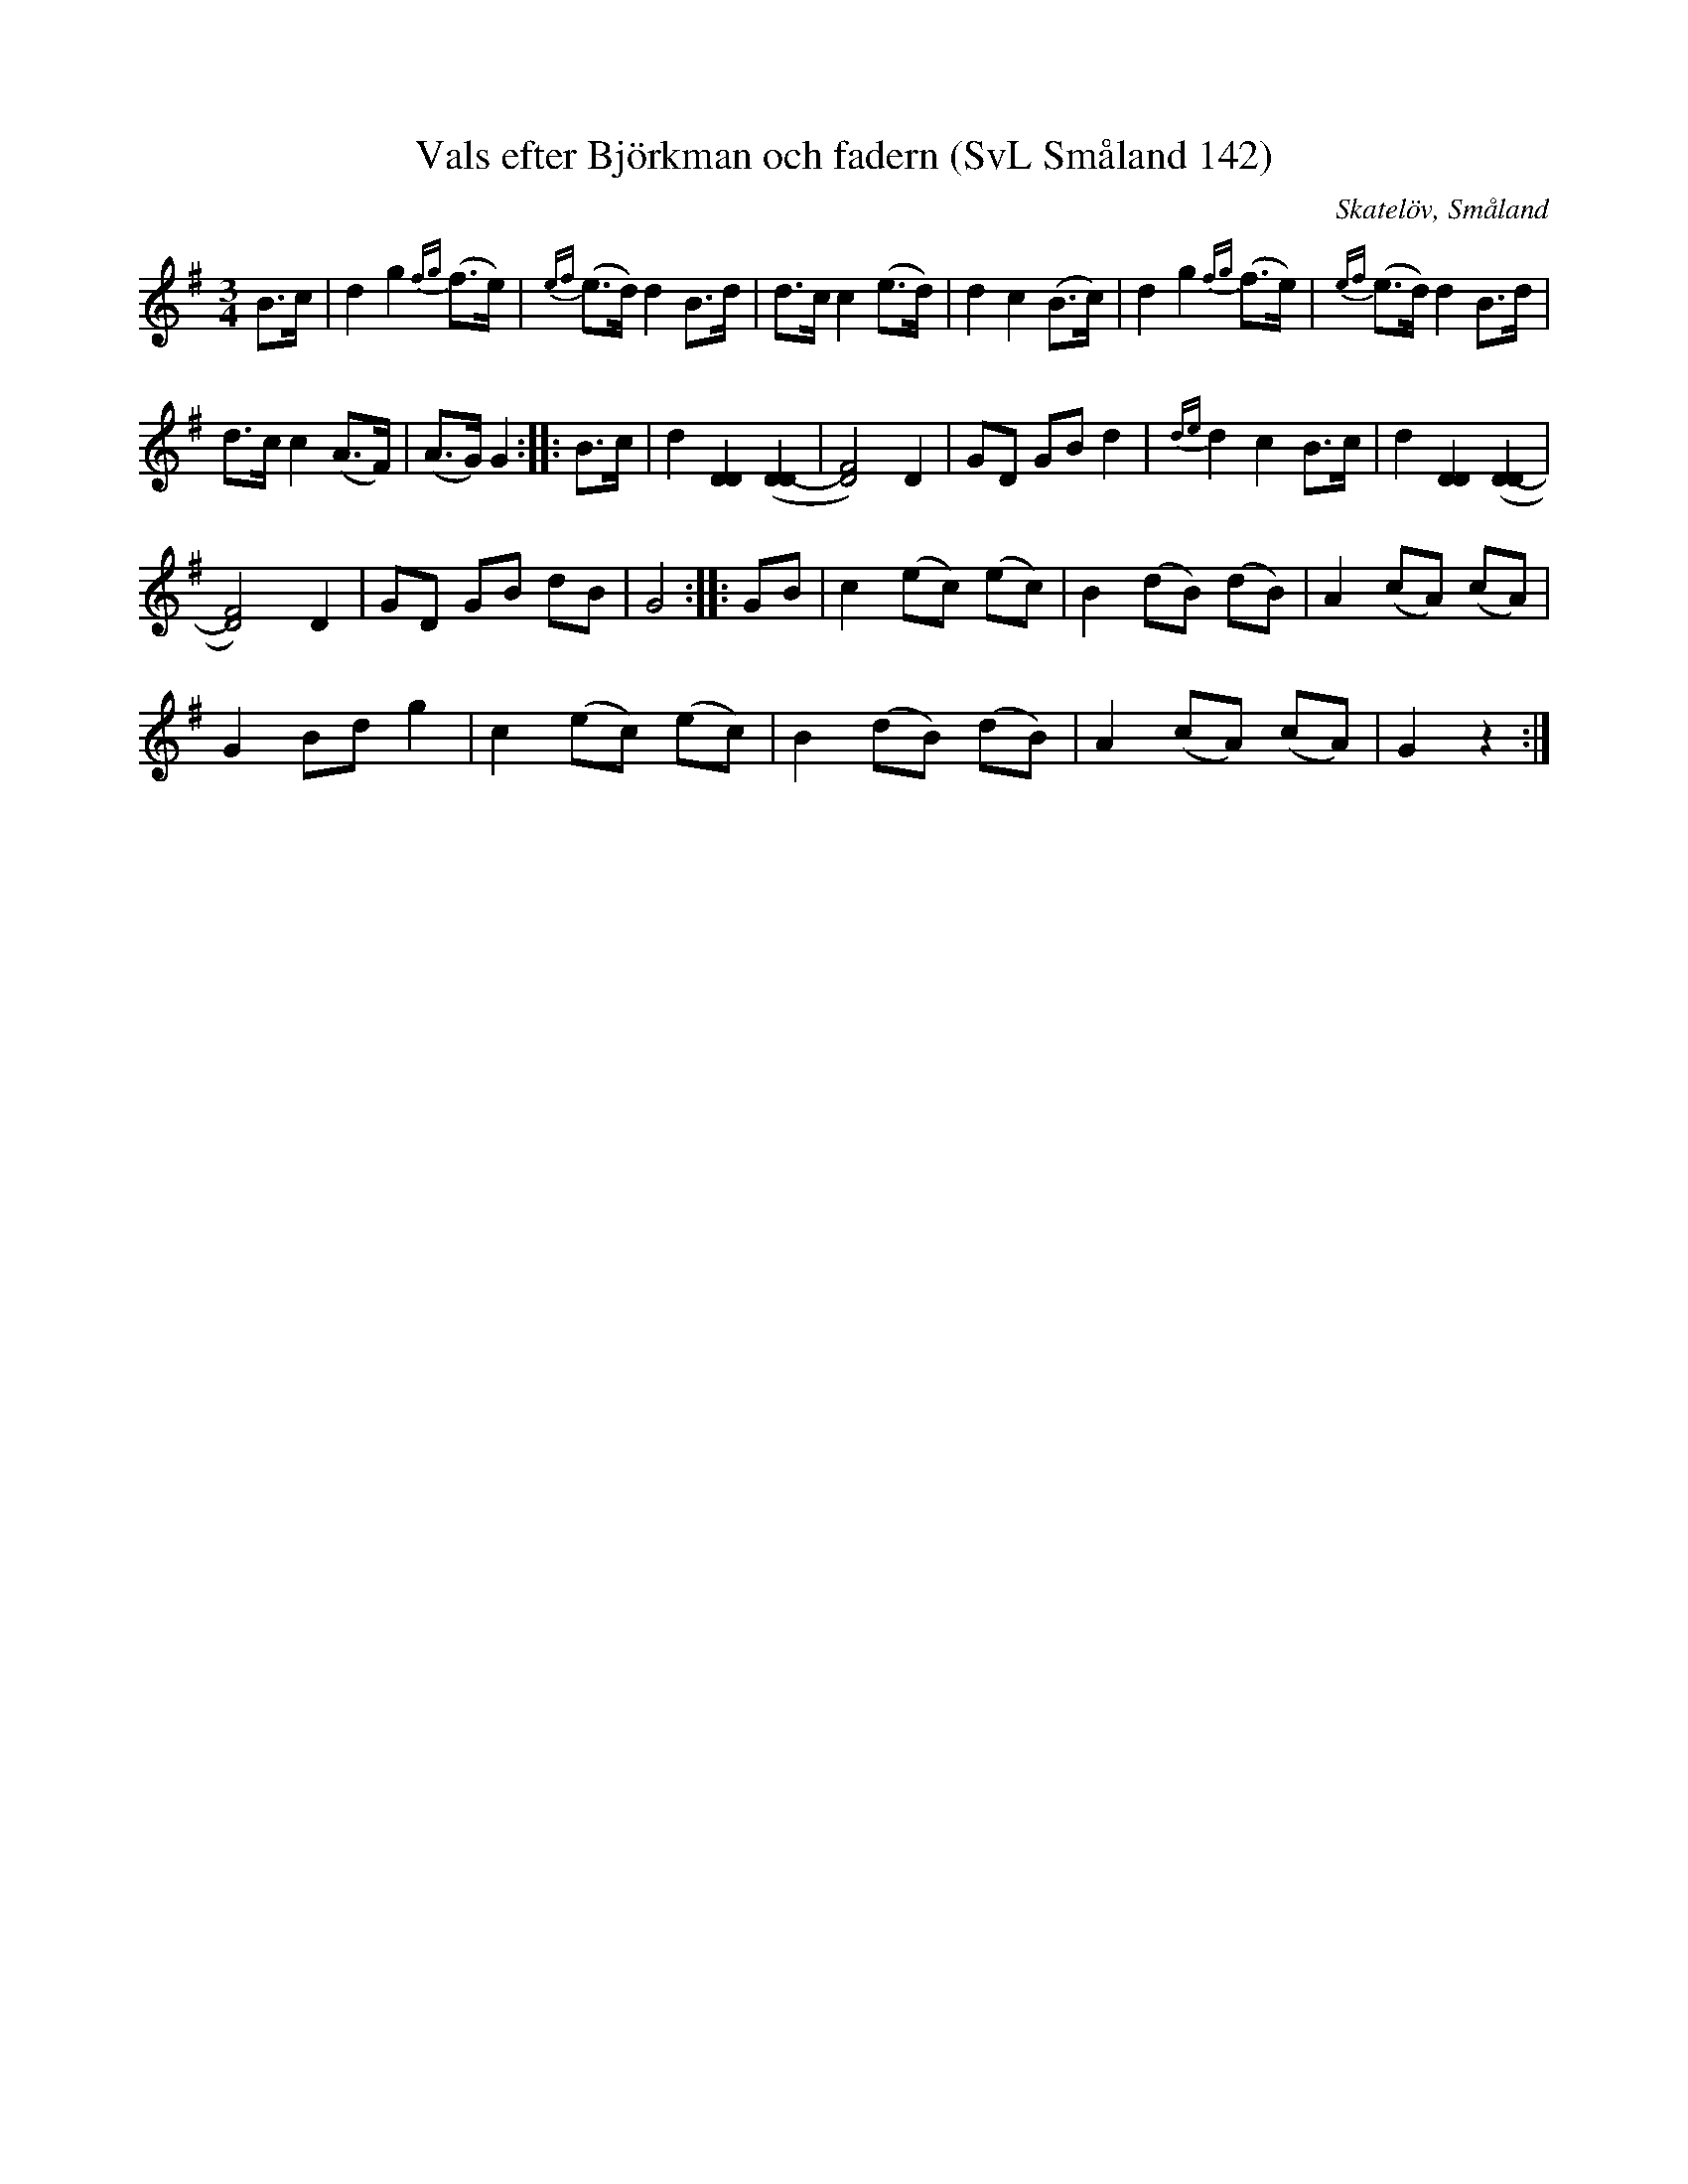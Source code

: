 %%abc-charset utf-8

X:142
T:Vals efter Björkman och fadern (SvL Småland 142)
R:Vals
O:Skatelöv, Småland
S:Johan Magnus Dahl
B:Svenska Låtar Småland
Z:Till abc Jonas Brunskog
M:3/4
L:1/8
K:G
B>c|d2g2 {fg}(f>e)|{ef}(e>d) d2 B>d|d>c c2 (e>d)|d2 c2 (B>c)|d2g2 {fg}(f>e)|{ef}(e>d) d2 B>d|
d>c c2 (A>F)|(A>G) G2:| |:B>c|d2 [DD]2 ([DD-]2|[FD]4) D2|GD GB d2|{de}d2 c2 B>c|d2 [DD]2 ([DD-]2|
[FD]4) D2|GD GB dB|G4:| |:GB|c2 (ec) (ec)|B2 (dB) (dB)|A2 (cA) (cA)|
G2 Bd g2|c2 (ec) (ec)|B2 (dB) (dB)|A2 (cA) (cA)|G2 z2:|

